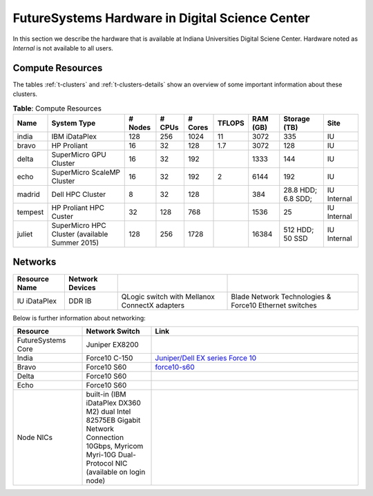 .. _s-hardware:

**********************************************************************
FutureSystems Hardware in Digital Science Center
**********************************************************************

In this section we describe the hardware that is available at Indiana Universities Digital Sciene Center. Hardware noted as *Internal* is not available to all users.


Compute Resources
==================

The tables :ref:`t-clusters` and :ref:`t-clusters-details` show an
overview of some important information about these clusters.

.. _t-clusters:

.. table:: **Table**: Compute Resources

   +---------+---------------------------------+---------+--------+---------+--------+----------+--------------+----------+
   | Name    | System Type                     | # Nodes | # CPUs | # Cores | TFLOPS | RAM (GB) | Storage (TB) | Site     |
   +=========+=================================+=========+========+=========+========+==========+==============+==========+
   | india   | IBM iDataPlex                   | 128     | 256    | 1024    | 11     | 3072     | 335          | IU       |
   +---------+---------------------------------+---------+--------+---------+--------+----------+--------------+----------+
   | bravo   | HP Proliant                     | 16      | 32     | 128     | 1.7    | 3072     | 128          | IU       |
   +---------+---------------------------------+---------+--------+---------+--------+----------+--------------+----------+
   | delta   | SuperMicro GPU Cluster          | 16      | 32     | 192     |        | 1333     | 144          | IU       |
   +---------+---------------------------------+---------+--------+---------+--------+----------+--------------+----------+
   | echo    | SuperMicro ScaleMP Cluster      | 16      | 32     | 192     | 2      | 6144     | 192          | IU       |
   +---------+---------------------------------+---------+--------+---------+--------+----------+--------------+----------+
   | madrid  | Dell HPC Cluster                | 8       | 32     | 128     |        | 384      | 28.8 HDD;    | IU       |
   |         |                                 |         |        |         |        |          | 6.8 SDD;     | Internal |
   +---------+---------------------------------+---------+--------+---------+--------+----------+--------------+----------+
   | tempest | HP Proliant HPC Custer          | 32      | 128    | 768     |        | 1536     | 25           | IU       |
   |         |                                 |         |        |         |        |          |              | Internal |
   +---------+---------------------------------+---------+--------+---------+--------+----------+--------------+----------+
   | juliet  | SuperMicro HPC Cluster          | 128     | 256    | 1728    |        | 16384    | 512 HDD;     | IU       |
   |         | (available Summer 2015)         |         |        |         |        |          | 50 SSD       | Internal |
   +---------+---------------------------------+---------+--------+---------+--------+----------+--------------+----------+

.. _t-clusters-details:

.. table:: **Table**: Compute Resources Details

   +------------------------------+----------------------------+----------------------------+----------------------------+----------------------------+-----------------------------+-----------------------------+------------------------------+
   | Attribute                    | India                      | Echo                       | Bravo                      | Delta                      | Madrid                      | Tempest                     | Juliet                       |
   +==============================+============================+============================+============================+============================+=============================+=============================+==============================+
   | Site                         | DSC         | DSC         | DSC         | DSC         | DSC Internal | DSC Internal | DSC Internal  |
   +------------------------------+----------------------------+----------------------------+----------------------------+----------------------------+-----------------------------+-----------------------------+------------------------------+
   | Host Name                    | india                      | echo                       | bravo                      | delta                      | madrid                      | tempest                     | juliet                       |
   +------------------------------+----------------------------+----------------------------+----------------------------+----------------------------+-----------------------------+-----------------------------+------------------------------+
   | Machine Type                 | Cluster                    | Cluster ScaleMP            | Cluster                    | Cluster                    | Cluster                     | Cluster                     | Cluster                      |
   +------------------------------+----------------------------+----------------------------+----------------------------+----------------------------+-----------------------------+-----------------------------+------------------------------+
   | System Type                  | IBM iDataPlex dx 360 M2    | SuperMicro                 | HP Proliant                | SuperMicro                 | Dell PowerEdge R905         | HP ProLiant DL580 G5        | SuperMicro                   |
   +------------------------------+----------------------------+----------------------------+----------------------------+----------------------------+-----------------------------+-----------------------------+------------------------------+
   | Number of Nodes              | 128                        | 12                         | 16                         | 16                         | 8                           | 32                          | 128                          |
   +------------------------------+----------------------------+----------------------------+----------------------------+----------------------------+-----------------------------+-----------------------------+------------------------------+
   | CPU Type                     | Intel Xeon X5550           | Intel Xeon E5-2640         | Intel Xeon E5620           | Intel Xeon 5660            | AMD Opteron 8356            | Intel Xeon X7450            | Intel Xeon E5-2670v3 (96     |
   |                              |                            |                            |                            |                            |                             |                             | nodes); E5-2699v3 (32 nodes) |
   +------------------------------+----------------------------+----------------------------+----------------------------+----------------------------+-----------------------------+-----------------------------+------------------------------+
   | CPU Cores per Node           |                            |                            |                            | 2                          | 16                          | 24                          | 24 (96 nodes); 36 (32 nodes) |
   +------------------------------+----------------------------+----------------------------+----------------------------+----------------------------+-----------------------------+-----------------------------+------------------------------+
   | Cores per CPU                |                            |                            |                            | 6                          | 4                           | 6                           | 12 (96 nodes); 18 (32 nodes) |
   +------------------------------+----------------------------+----------------------------+----------------------------+----------------------------+-----------------------------+-----------------------------+------------------------------+
   | Number of Cores              | 1024                       | 144                        | 128                        |                            | 128                         | 768                         | 1728                         |
   +------------------------------+----------------------------+----------------------------+----------------------------+----------------------------+-----------------------------+-----------------------------+------------------------------+
   | CPU Speed                    | 2.66 GHz                   | 2.50 GHz                   | 2.40 GHz                   | 2.80 GHz                   | 2.3 GHz                     | 2.4 GHz                     | 2.3 GHz                      |
   +------------------------------+----------------------------+----------------------------+----------------------------+----------------------------+-----------------------------+-----------------------------+------------------------------+
   | Number of CPUs               | 256                        |                            | 32                         | 32                         | 32                          | 128                         | 256                          |
   +------------------------------+----------------------------+----------------------------+----------------------------+----------------------------+-----------------------------+-----------------------------+------------------------------+
   | RAM per Node                 | 24 GB DDR3 1333 MHz        |                            | 192 GB DDR3 1333 MHz       | 192 GB DDR3 1333 MHz       | 48 GB DDR2 667 MHz          | 48 GB DDR2 667 MHz          | 128 GB DDR4 2133 GHz         |
   +------------------------------+----------------------------+----------------------------+----------------------------+----------------------------+-----------------------------+-----------------------------+------------------------------+
   | Total RAM (GB)               | 3072                       |                            | 3072                       | 3072                       | 384                         | 1536                        | 16384                        |
   +------------------------------+----------------------------+----------------------------+----------------------------+----------------------------+-----------------------------+-----------------------------+------------------------------+
   | Operating System             | Linux                      | Linux                      | Linux                      | Linux                      | Linux                       | Linux                       | Linux                        |
   +------------------------------+----------------------------+----------------------------+----------------------------+----------------------------+-----------------------------+-----------------------------+------------------------------+
   | TFLOPS                       | 11                         |                            | 1.7                        |                            |                             |                             |                              |
   +------------------------------+----------------------------+----------------------------+----------------------------+----------------------------+-----------------------------+-----------------------------+------------------------------+
   | Disk Size (TB)               | 335                        | 2.8                        |                            | 15                         | 28.8 HDD; 6.8 SSD           | 25                          | 512 HDD; 50 SSD              |
   +------------------------------+----------------------------+----------------------------+----------------------------+----------------------------+-----------------------------+-----------------------------+------------------------------+
   | Hard Drives                  | 1 x 3 TB Internal 7200     |                            | 6 x 2 TB Internal 7200     | Seagate Constellation      |                             |                             | Toshiba 4TB 7200 RPM 128 MB  |
   |                              | RPM SATA                   |                            | RPM SATA                   | 7200 RPM 64 MB Cache SATA  |                             |                             | Cache 6Gb/s SATA3; Intel     |
   |                              |                            |                            |                            | 92 GB                      |                             |                             | 400GB SSD PCIe 3.0           |
   +------------------------------+----------------------------+----------------------------+----------------------------+----------------------------+-----------------------------+-----------------------------+------------------------------+
   | Primary Storage (Shared)     | NFS                        |                            | NFS                        | NFS                        |                             |                             |                              |
   +------------------------------+----------------------------+----------------------------+----------------------------+----------------------------+-----------------------------+-----------------------------+------------------------------+
   | Storage Details              |                            |                            |                            | RAID 9260-4i 1pt SAS2 512  |                             |                             |                              |
   |                              |                            |                            |                            | MB SGL                     |                             |                             |                              |
   +------------------------------+----------------------------+----------------------------+----------------------------+----------------------------+-----------------------------+-----------------------------+------------------------------+
   | Connection Configuration     | Mellanox 4x DDR InfiniBand |                            | Mellanox 4x DDR InfiniBand |                            |                             | HP 4x DDR InfiniBand        | Mellanox ConnectX-3 FDR      |
   |                              | adapters                   |                            | adapters                   |                            |                             | adapters                    | Infiniband 56Gbps Controller |
   +------------------------------+----------------------------+----------------------------+----------------------------+----------------------------+-----------------------------+-----------------------------+------------------------------+
   | Total GPU Cores              |                            |                            |                            | 192                        |                             |                             |                              |
   +------------------------------+----------------------------+----------------------------+----------------------------+----------------------------+-----------------------------+-----------------------------+------------------------------+
   | GPU Type                     |                            |                            |                            | nVIDIA Tesla C2070         |                             |                             |                              |
   +------------------------------+----------------------------+----------------------------+----------------------------+----------------------------+-----------------------------+-----------------------------+------------------------------+
   | Cores per GPU                |                            |                            |                            | 448                        |                             |                             |                              |
   +------------------------------+----------------------------+----------------------------+----------------------------+----------------------------+-----------------------------+-----------------------------+------------------------------+
   | GPUs per Node                |                            |                            |                            | 2                          |                             |                             |                              |
   +------------------------------+----------------------------+----------------------------+----------------------------+----------------------------+-----------------------------+-----------------------------+------------------------------+
   | Batch system                 |                            |                            |                            | Torque                     |                             | SLURM                       | SLURM                        |
   +------------------------------+----------------------------+----------------------------+----------------------------+----------------------------+-----------------------------+-----------------------------+------------------------------+


Networks
======================================================================

.. csv-table::
   :header: Resource Name, Network Devices
   
   IU iDataPlex , DDR IB , QLogic switch with Mellanox ConnectX adapters,Blade Network Technologies & Force10 Ethernet switches
 
 
Below is further information about networking:

.. list-table::
   :header-rows: 1
   :widths: 20,20,60

   * - Resource
     - Network Switch
     - Link
   * - FutureSystems Core
     - Juniper EX8200
     -
   * - India
     - Force10 C-150
     - `Juniper/Dell EX series Force 10 <https://www.juniper.net/us/en/products-services/switching/ex-series/Force10>`__
   * - Bravo
     - Force10 S60
     - `force10-s60 <http://www.dell.com/us/enterprise/p/force10-s60/pd>`__
   * - Delta
     - Force10 S60
     -
   * - Echo
     - Force10 S60
     -
   * - Node NICs
     - built-in (IBM iDataPlex DX360 M2) dual Intel 82575EB Gigabit Network Connection
       10Gbps, Myricom Myri-10G Dual-Protocol NIC (available on login
       node)
     -
 
.. Allan confirmed that we have up-to-date information for network switches on india. Sep 19th, 2014
   .. todo:: Hyungro, get info from Koji or Allan . we need current network swithes inside india 
             old switch is  `IBM rack switches (formerly BNT) <http://www-03.ibm.com/systems/networking/switches/rack.html>`__
             but that switch was replaced
 
 
